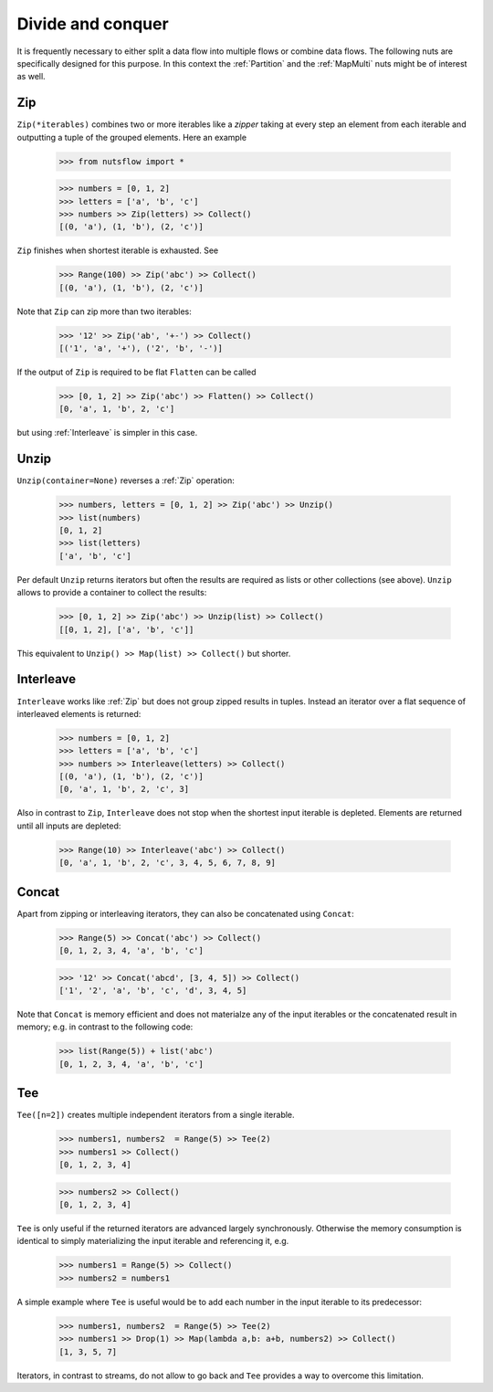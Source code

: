 .. _divide_conquer:

Divide and conquer
==================

It is frequently necessary to either split a data flow into multiple flows
or combine data flows. The following nuts are specifically designed for this
purpose. In this context the :ref:`Partition` and the :ref:`MapMulti` nuts
might be of interest as well.


Zip
^^^

``Zip(*iterables)`` combines two or more iterables like a *zipper* taking at
every step an element from each iterable and outputting a tuple of the
grouped elements. Here an example

  >>> from nutsflow import *

  >>> numbers = [0, 1, 2]
  >>> letters = ['a', 'b', 'c']
  >>> numbers >> Zip(letters) >> Collect()
  [(0, 'a'), (1, 'b'), (2, 'c')]

``Zip`` finishes when shortest iterable is exhausted. See

  >>> Range(100) >> Zip('abc') >> Collect()
  [(0, 'a'), (1, 'b'), (2, 'c')]

Note that ``Zip`` can zip more than two iterables:

  >>> '12' >> Zip('ab', '+-') >> Collect()
  [('1', 'a', '+'), ('2', 'b', '-')]

If the output of ``Zip`` is required to be flat ``Flatten`` can be called

  >>> [0, 1, 2] >> Zip('abc') >> Flatten() >> Collect()
  [0, 'a', 1, 'b', 2, 'c']

but using :ref:`Interleave` is simpler in this case.


Unzip
^^^^^

``Unzip(container=None)`` reverses a :ref:`Zip` operation:

  >>> numbers, letters = [0, 1, 2] >> Zip('abc') >> Unzip()
  >>> list(numbers)
  [0, 1, 2]
  >>> list(letters)
  ['a', 'b', 'c']

Per default ``Unzip`` returns iterators but often the results are required
as lists or other collections (see above). ``Unzip`` allows to provide a
container to collect the results:

  >>> [0, 1, 2] >> Zip('abc') >> Unzip(list) >> Collect()
  [[0, 1, 2], ['a', 'b', 'c']]

This equivalent to ``Unzip() >> Map(list) >> Collect()`` but shorter.



Interleave
^^^^^^^^^^

``Interleave`` works like :ref:`Zip` but does not group zipped results in
tuples. Instead an iterator over a flat sequence of interleaved elements
is returned:

  >>> numbers = [0, 1, 2]
  >>> letters = ['a', 'b', 'c']
  >>> numbers >> Interleave(letters) >> Collect()
  [(0, 'a'), (1, 'b'), (2, 'c')]
  [0, 'a', 1, 'b', 2, 'c', 3]

Also in contrast to ``Zip``, ``Interleave`` does not stop when the shortest
input iterable is depleted. Elements are returned until all inputs are
depleted:

  >>> Range(10) >> Interleave('abc') >> Collect()
  [0, 'a', 1, 'b', 2, 'c', 3, 4, 5, 6, 7, 8, 9]


Concat
^^^^^^

Apart from zipping or interleaving iterators, they can also be concatenated
using ``Concat``:

  >>> Range(5) >> Concat('abc') >> Collect()
  [0, 1, 2, 3, 4, 'a', 'b', 'c']

  >>> '12' >> Concat('abcd', [3, 4, 5]) >> Collect()
  ['1', '2', 'a', 'b', 'c', 'd', 3, 4, 5]

Note that ``Concat`` is memory efficient and does not materialze any of the
input iterables or the concatenated result in memory; e.g. in contrast to the
following code:

  >>> list(Range(5)) + list('abc')
  [0, 1, 2, 3, 4, 'a', 'b', 'c']


Tee
^^^

``Tee([n=2])`` creates multiple independent iterators from a single iterable.

  >>> numbers1, numbers2  = Range(5) >> Tee(2)
  >>> numbers1 >> Collect()
  [0, 1, 2, 3, 4]

  >>> numbers2 >> Collect()
  [0, 1, 2, 3, 4]

``Tee`` is only useful if the returned iterators are advanced largely
synchronously. Otherwise the memory consumption is identical to simply
materializing the input iterable and referencing it, e.g.

  >>> numbers1 = Range(5) >> Collect()
  >>> numbers2 = numbers1

A simple example where ``Tee`` is useful would be to add each number in the
input iterable to its predecessor:

  >>> numbers1, numbers2  = Range(5) >> Tee(2)
  >>> numbers1 >> Drop(1) >> Map(lambda a,b: a+b, numbers2) >> Collect()
  [1, 3, 5, 7]

Iterators, in contrast to streams, do not allow to go back and ``Tee`` provides
a way to overcome this limitation.

